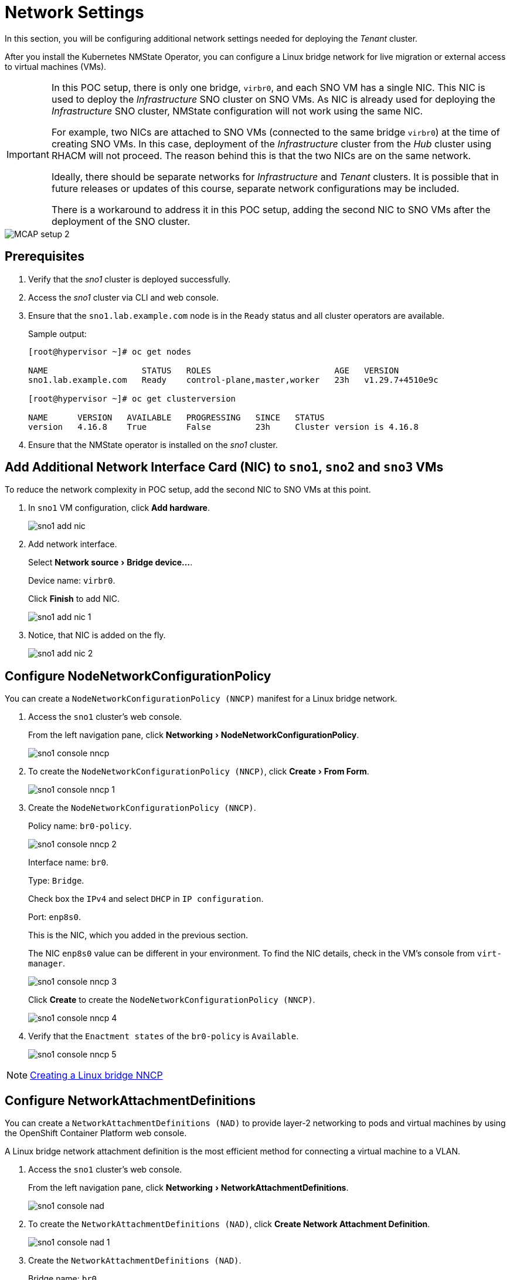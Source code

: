 = Network Settings
:experimental:

In this section, you will be configuring additional network settings needed for deploying the _Tenant_ cluster.

After you install the Kubernetes NMState Operator, you can configure a Linux bridge network for live migration or external access to virtual machines (VMs).

[IMPORTANT]
====
In this POC setup, there is only one bridge, `virbr0`, and each SNO VM has a single NIC.
This NIC is used to deploy the _Infrastructure_ SNO cluster on SNO VMs.
As NIC is already used for deploying the _Infrastructure_ SNO cluster, NMState configuration will not work using the same NIC.

For example, two NICs are attached to SNO VMs (connected to the same bridge `virbr0`) at the time of creating SNO VMs.
In this case, deployment of the _Infrastructure_ cluster from the _Hub_ cluster using RHACM will not proceed.
The reason behind this is that the two NICs are on the same network.

Ideally, there should be separate networks for _Infrastructure_ and _Tenant_ clusters.
It is possible that in future releases or updates of this course, separate network configurations may be included.

There is a workaround to address it in this POC setup, adding the second NIC to SNO VMs after the deployment of the SNO cluster.
====

image::MCAP_setup_2.png[]

== Prerequisites

. Verify that the _sno1_ cluster is deployed successfully.

. Access the _sno1_ cluster via CLI and web console.

. Ensure that the `sno1.lab.example.com` node is in the `Ready` status and all cluster operators are available.
+
.Sample output:
----
[root@hypervisor ~]# oc get nodes

NAME                   STATUS   ROLES                         AGE   VERSION
sno1.lab.example.com   Ready    control-plane,master,worker   23h   v1.29.7+4510e9c

[root@hypervisor ~]# oc get clusterversion

NAME      VERSION   AVAILABLE   PROGRESSING   SINCE   STATUS
version   4.16.8    True        False         23h     Cluster version is 4.16.8
----

. Ensure that the NMState operator is installed on the _sno1_ cluster.

== Add Additional Network Interface Card (NIC) to `sno1`, `sno2` and `sno3` VMs

To reduce the network complexity in POC setup, add the second NIC to SNO VMs at this point.

. In `sno1` VM configuration, click btn:[Add hardware].
+
image::sno1_add_nic.png[]

. Add network interface.
+
Select menu:Network source[Bridge device...].
+
Device name: `virbr0`.
+
Click btn:[Finish] to add NIC.
+
image::sno1_add_nic_1.png[]

. Notice, that NIC is added on the fly.
+
image::sno1_add_nic_2.png[]

== Configure NodeNetworkConfigurationPolicy

You can create a `NodeNetworkConfigurationPolicy (NNCP)` manifest for a Linux bridge network.

. Access the `sno1` cluster's web console.
+
From the left navigation pane, click menu:Networking[NodeNetworkConfigurationPolicy].
+
image::sno1_console_nncp.png[]

. To create the `NodeNetworkConfigurationPolicy (NNCP)`, click menu:Create[From Form].
+
image::sno1_console_nncp_1.png[]

. Create the `NodeNetworkConfigurationPolicy (NNCP)`.
+
Policy name: `br0-policy`.
+
image::sno1_console_nncp_2.png[]
+
Interface name: `br0`.
+
Type: `Bridge`.
+
Check box the `IPv4` and select `DHCP` in `IP configuration`.
+
Port: `enp8s0`.
+
This is the NIC, which you added in the previous section.
+
The NIC `enp8s0` value can be different in your environment.
To find the NIC details, check in the VM's console from `virt-manager`.
+
image::sno1_console_nncp_3.png[]
+
Click btn:[Create] to create the `NodeNetworkConfigurationPolicy (NNCP)`.
+
image::sno1_console_nncp_4.png[]

. Verify that the `Enactment states` of the `br0-policy` is `Available`.
+
image::sno1_console_nncp_5.png[]

[NOTE]
https://docs.redhat.com/en/documentation/openshift_container_platform/4.16/html-single/virtualization/index#virt-creating-linux-bridge-nncp_virt-post-install-network-config[Creating a Linux bridge NNCP,window=read-later]

== Configure NetworkAttachmentDefinitions

You can create a `NetworkAttachmentDefinitions (NAD)` to provide layer-2 networking to pods and virtual machines by using the OpenShift Container Platform web console.

A Linux bridge network attachment definition is the most efficient method for connecting a virtual machine to a VLAN.

. Access the `sno1` cluster's web console.
+
From the left navigation pane, click menu:Networking[NetworkAttachmentDefinitions].
+
image::sno1_console_nad.png[]

. To create the `NetworkAttachmentDefinitions (NAD)`, click btn:[Create Network Attachment Definition].
+
image::sno1_console_nad_1.png[]

. Create the `NetworkAttachmentDefinitions (NAD)`.
+
Bridge name: `br0`.
+
Click btn:[Create] to create the `NetworkAttachmentDefinitions (NAD)`.
+
image::sno1_console_nad_2.png[]

. Verify that the `NetworkAttachmentDefinitions (NAD)` is created successfully.
+
image::sno1_console_nad_3.png[]

[NOTE]
https://docs.redhat.com/en/documentation/openshift_container_platform/4.16/html-single/virtualization/index#virt-creating-linux-bridge-nad-web_virt-post-install-network-config[Creating a Linux bridge NAD,window=read-later]

== Network Settings on `sno2` and `sno3` Clusters

. Follow the same prerequisites from the previous section for `sno2` and `sno3` clusters.
. Follow the same steps from the previous section for configuring network settings on the `sno2` and `sno3` clusters.
